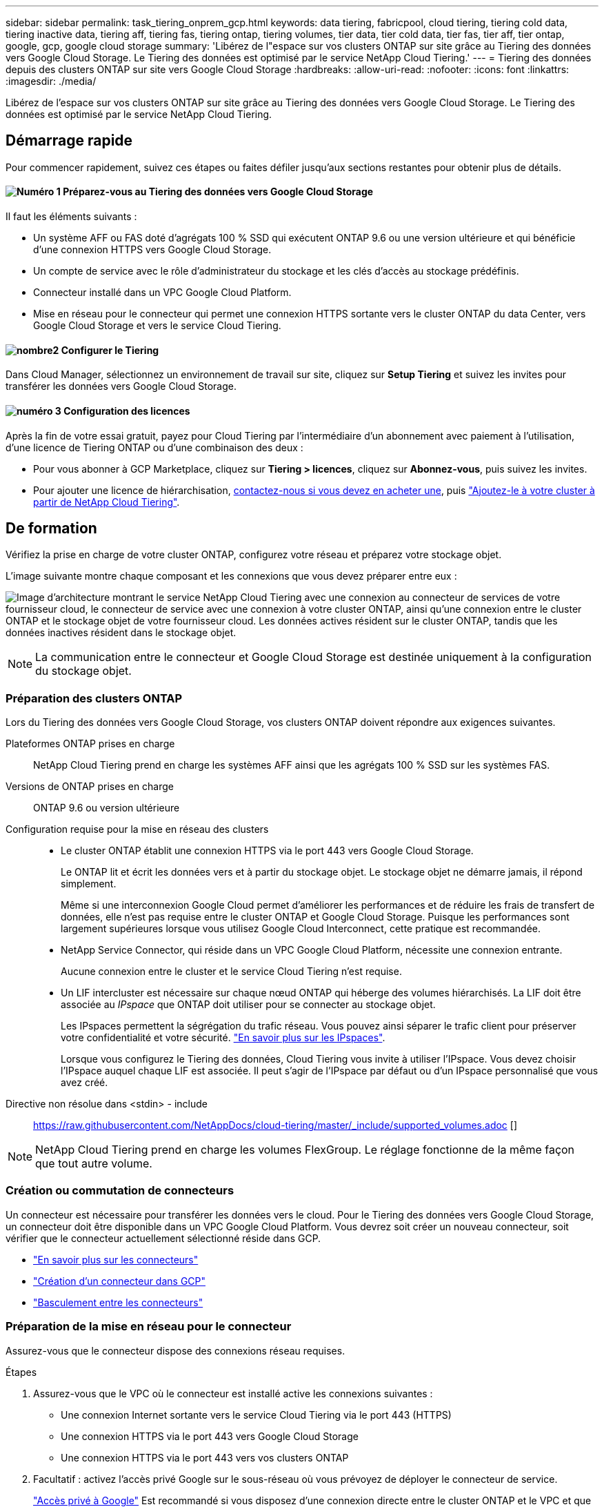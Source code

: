 ---
sidebar: sidebar 
permalink: task_tiering_onprem_gcp.html 
keywords: data tiering, fabricpool, cloud tiering, tiering cold data, tiering inactive data, tiering aff, tiering fas, tiering ontap, tiering volumes, tier data, tier cold data, tier fas, tier aff, tier ontap, google, gcp, google cloud storage 
summary: 'Libérez de l"espace sur vos clusters ONTAP sur site grâce au Tiering des données vers Google Cloud Storage. Le Tiering des données est optimisé par le service NetApp Cloud Tiering.' 
---
= Tiering des données depuis des clusters ONTAP sur site vers Google Cloud Storage
:hardbreaks:
:allow-uri-read: 
:nofooter: 
:icons: font
:linkattrs: 
:imagesdir: ./media/


[role="lead"]
Libérez de l'espace sur vos clusters ONTAP sur site grâce au Tiering des données vers Google Cloud Storage. Le Tiering des données est optimisé par le service NetApp Cloud Tiering.



== Démarrage rapide

Pour commencer rapidement, suivez ces étapes ou faites défiler jusqu'aux sections restantes pour obtenir plus de détails.



==== image:number1.png["Numéro 1"] Préparez-vous au Tiering des données vers Google Cloud Storage

[role="quick-margin-para"]
Il faut les éléments suivants :

[role="quick-margin-list"]
* Un système AFF ou FAS doté d'agrégats 100 % SSD qui exécutent ONTAP 9.6 ou une version ultérieure et qui bénéficie d'une connexion HTTPS vers Google Cloud Storage.
* Un compte de service avec le rôle d'administrateur du stockage et les clés d'accès au stockage prédéfinis.
* Connecteur installé dans un VPC Google Cloud Platform.
* Mise en réseau pour le connecteur qui permet une connexion HTTPS sortante vers le cluster ONTAP du data Center, vers Google Cloud Storage et vers le service Cloud Tiering.




==== image:number2.png["nombre2"] Configurer le Tiering

[role="quick-margin-para"]
Dans Cloud Manager, sélectionnez un environnement de travail sur site, cliquez sur *Setup Tiering* et suivez les invites pour transférer les données vers Google Cloud Storage.



==== image:number3.png["numéro 3"] Configuration des licences

[role="quick-margin-para"]
Après la fin de votre essai gratuit, payez pour Cloud Tiering par l'intermédiaire d'un abonnement avec paiement à l'utilisation, d'une licence de Tiering ONTAP ou d'une combinaison des deux :

[role="quick-margin-list"]
* Pour vous abonner à GCP Marketplace, cliquez sur *Tiering > licences*, cliquez sur *Abonnez-vous*, puis suivez les invites.
* Pour ajouter une licence de hiérarchisation, mailto:ng-cloud-tiering@netapp.com?subject=Licensing[contactez-nous si vous devez en acheter une], puis link:task_licensing_cloud_tiering.html["Ajoutez-le à votre cluster à partir de NetApp Cloud Tiering"].




== De formation

Vérifiez la prise en charge de votre cluster ONTAP, configurez votre réseau et préparez votre stockage objet.

L'image suivante montre chaque composant et les connexions que vous devez préparer entre eux :

image:diagram_cloud_tiering_google.png["Image d'architecture montrant le service NetApp Cloud Tiering avec une connexion au connecteur de services de votre fournisseur cloud, le connecteur de service avec une connexion à votre cluster ONTAP, ainsi qu'une connexion entre le cluster ONTAP et le stockage objet de votre fournisseur cloud. Les données actives résident sur le cluster ONTAP, tandis que les données inactives résident dans le stockage objet."]


NOTE: La communication entre le connecteur et Google Cloud Storage est destinée uniquement à la configuration du stockage objet.



=== Préparation des clusters ONTAP

Lors du Tiering des données vers Google Cloud Storage, vos clusters ONTAP doivent répondre aux exigences suivantes.

Plateformes ONTAP prises en charge:: NetApp Cloud Tiering prend en charge les systèmes AFF ainsi que les agrégats 100 % SSD sur les systèmes FAS.
Versions de ONTAP prises en charge:: ONTAP 9.6 ou version ultérieure
Configuration requise pour la mise en réseau des clusters::
+
--
* Le cluster ONTAP établit une connexion HTTPS via le port 443 vers Google Cloud Storage.
+
Le ONTAP lit et écrit les données vers et à partir du stockage objet. Le stockage objet ne démarre jamais, il répond simplement.

+
Même si une interconnexion Google Cloud permet d'améliorer les performances et de réduire les frais de transfert de données, elle n'est pas requise entre le cluster ONTAP et Google Cloud Storage. Puisque les performances sont largement supérieures lorsque vous utilisez Google Cloud Interconnect, cette pratique est recommandée.

* NetApp Service Connector, qui réside dans un VPC Google Cloud Platform, nécessite une connexion entrante.
+
Aucune connexion entre le cluster et le service Cloud Tiering n'est requise.

* Un LIF intercluster est nécessaire sur chaque nœud ONTAP qui héberge des volumes hiérarchisés. La LIF doit être associée au _IPspace_ que ONTAP doit utiliser pour se connecter au stockage objet.
+
Les IPspaces permettent la ségrégation du trafic réseau. Vous pouvez ainsi séparer le trafic client pour préserver votre confidentialité et votre sécurité. http://docs.netapp.com/ontap-9/topic/com.netapp.doc.dot-cm-nmg/GUID-69120CF0-F188-434F-913E-33ACB8751A5D.html["En savoir plus sur les IPspaces"^].

+
Lorsque vous configurez le Tiering des données, Cloud Tiering vous invite à utiliser l'IPspace. Vous devez choisir l'IPspace auquel chaque LIF est associée. Il peut s'agir de l'IPspace par défaut ou d'un IPspace personnalisé que vous avez créé.



--


Directive non résolue dans <stdin> - include:: https://raw.githubusercontent.com/NetAppDocs/cloud-tiering/master/_include/supported_volumes.adoc []


NOTE: NetApp Cloud Tiering prend en charge les volumes FlexGroup. Le réglage fonctionne de la même façon que tout autre volume.



=== Création ou commutation de connecteurs

Un connecteur est nécessaire pour transférer les données vers le cloud. Pour le Tiering des données vers Google Cloud Storage, un connecteur doit être disponible dans un VPC Google Cloud Platform. Vous devrez soit créer un nouveau connecteur, soit vérifier que le connecteur actuellement sélectionné réside dans GCP.

* link:concept_connectors.html["En savoir plus sur les connecteurs"]
* link:task_creating_connectors_gcp.html["Création d'un connecteur dans GCP"]
* link:task_managing_connectors.html["Basculement entre les connecteurs"]




=== Préparation de la mise en réseau pour le connecteur

Assurez-vous que le connecteur dispose des connexions réseau requises.

.Étapes
. Assurez-vous que le VPC où le connecteur est installé active les connexions suivantes :
+
** Une connexion Internet sortante vers le service Cloud Tiering via le port 443 (HTTPS)
** Une connexion HTTPS via le port 443 vers Google Cloud Storage
** Une connexion HTTPS via le port 443 vers vos clusters ONTAP


. Facultatif : activez l'accès privé Google sur le sous-réseau où vous prévoyez de déployer le connecteur de service.
+
https://cloud.google.com/vpc/docs/configure-private-google-access["Accès privé à Google"^] Est recommandé si vous disposez d'une connexion directe entre le cluster ONTAP et le VPC et que vous souhaitez maintenir une communication entre le connecteur et Google Cloud Storage dans votre réseau privé virtuel. Notez que Private Google Access fonctionne avec des instances de VM possédant uniquement des adresses IP internes (privées) (pas d'adresses IP externes).





=== Préparer le Tiering des données avec Google Cloud Storage

Lorsque vous configurez la hiérarchisation, vous devez fournir des clés d'accès au stockage pour un compte de service avec des autorisations d'administrateur du stockage. Un compte de service permet à NetApp Cloud Tiering d'authentifier et d'accéder aux compartiments de stockage cloud utilisés pour le Tiering des données. Les clés sont requises pour que Google Cloud Storage sache qui effectue la demande.

.Étapes
. https://cloud.google.com/iam/docs/creating-managing-service-accounts#creating_a_service_account["Créez un compte de service avec le rôle d'administrateur de stockage prédéfini"^].
. Accédez à https://console.cloud.google.com/storage/settings["Paramètres de stockage GCP"^] et créez des clés d'accès pour le compte de service :
+
.. Sélectionnez un projet et cliquez sur *interopérabilité*. Si ce n'est déjà fait, cliquez sur *Activer l'accès à l'interopérabilité*.
.. Sous *clés d'accès pour les comptes de service*, cliquez sur *Créer une clé pour un compte de service*, sélectionnez le compte de service que vous venez de créer, puis cliquez sur *Créer une clé*.
+
Vous devez le faire link:task_tiering_google.html#tiering-inactive-data-to-a-google-cloud-storage-bucket["Entrez les clés dans NetApp Cloud Tiering"] plus tard lorsque vous avez configuré le tiering.







== Tiering des données inactives de votre premier cluster vers Google Cloud Storage

Une fois votre environnement Google Cloud prêt, commencez le Tiering des données inactives à partir du premier cluster.

.Ce dont vous avez besoin
* link:task_discovering_ontap.html["Un environnement de travail sur site"].
* Clés d'accès au stockage pour un compte de service disposant du rôle d'administrateur du stockage.


.Étapes
. Sélectionnez un cluster sur site.
. Cliquez sur *Configuration Tiering*.
+
image:screenshot_setup_tiering_onprem.gif["Capture d'écran indiquant l'option de hiérarchisation de configuration qui s'affiche à droite de l'écran après avoir sélectionné un environnement de travail ONTAP sur site."]

+
Vous utilisez désormais le tableau de bord de Tiering.

. Cliquez sur *configurer le Tiering* en regard du cluster.
. Suivez les étapes de la page *Configuration de la hiérarchisation* :
+
.. *Compartiment* : ajoutez un nouveau compartiment Google Cloud Storage ou sélectionnez un compartiment existant et cliquez sur *Continuer*.
.. *Classe de stockage* : sélectionnez la classe de stockage à utiliser pour les données à plusieurs niveaux et cliquez sur *Continuer*.
.. *Informations d'identification* : saisissez la clé d'accès au stockage et la clé secrète pour un compte de service qui a le rôle d'administrateur du stockage.
.. *Cluster Network* : sélectionnez l'IPspace ONTAP à utiliser pour se connecter au stockage objet et cliquez sur *Continuer*.
+
Le choix du bon IPspace garantit que Cloud Tiering peut établir une connexion de ONTAP au stockage objet de votre fournisseur cloud.



. Cliquez sur *Continuer* pour sélectionner les volumes à mettre en niveau.
. Sur la page *Tier volumes*, configurez le Tiering pour chaque volume. Cliquez sur le bouton image:screenshot_edit_icon.gif["Capture d'écran de l'icône d'édition qui apparaît à la fin de chaque ligne du tableau pour les volumes de Tiering"] Sélectionnez une stratégie de hiérarchisation, ajustez éventuellement les jours de refroidissement, puis cliquez sur *appliquer*.
+
link:concept_cloud_tiering.html#volume-tiering-policies["En savoir plus sur les règles de Tiering des volumes"].

+
image:https://docs.netapp.com/us-en/cloud-tiering/media/screenshot_volumes_select.gif["Capture d'écran présentant les volumes sélectionnés dans la page Sélectionner les volumes source."]



.Résultat
Vous avez configuré le Tiering des données depuis les volumes du cluster vers le stockage objet Google Cloud.

.Et la suite ?
link:task_licensing_cloud_tiering.html["Pensez à vous abonner au service NetApp Cloud Tiering"].

Vous pouvez également ajouter des clusters ou consulter des informations sur les données actives et inactives sur le cluster. Pour plus de détails, voir link:task_managing_tiering.html["Gestion du Tiering des données à partir des clusters"].
